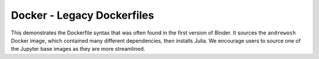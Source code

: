 Docker - Legacy Dockerfiles
---------------------------

This demonstrates the Dockerfile syntax that was often found in the first
version of Binder. It sources the ``andrewosh`` Docker image, which
contained many different dependencies, then installs Julia. We encourage
users to source one of the Jupyter base images as they are more streamlined.
